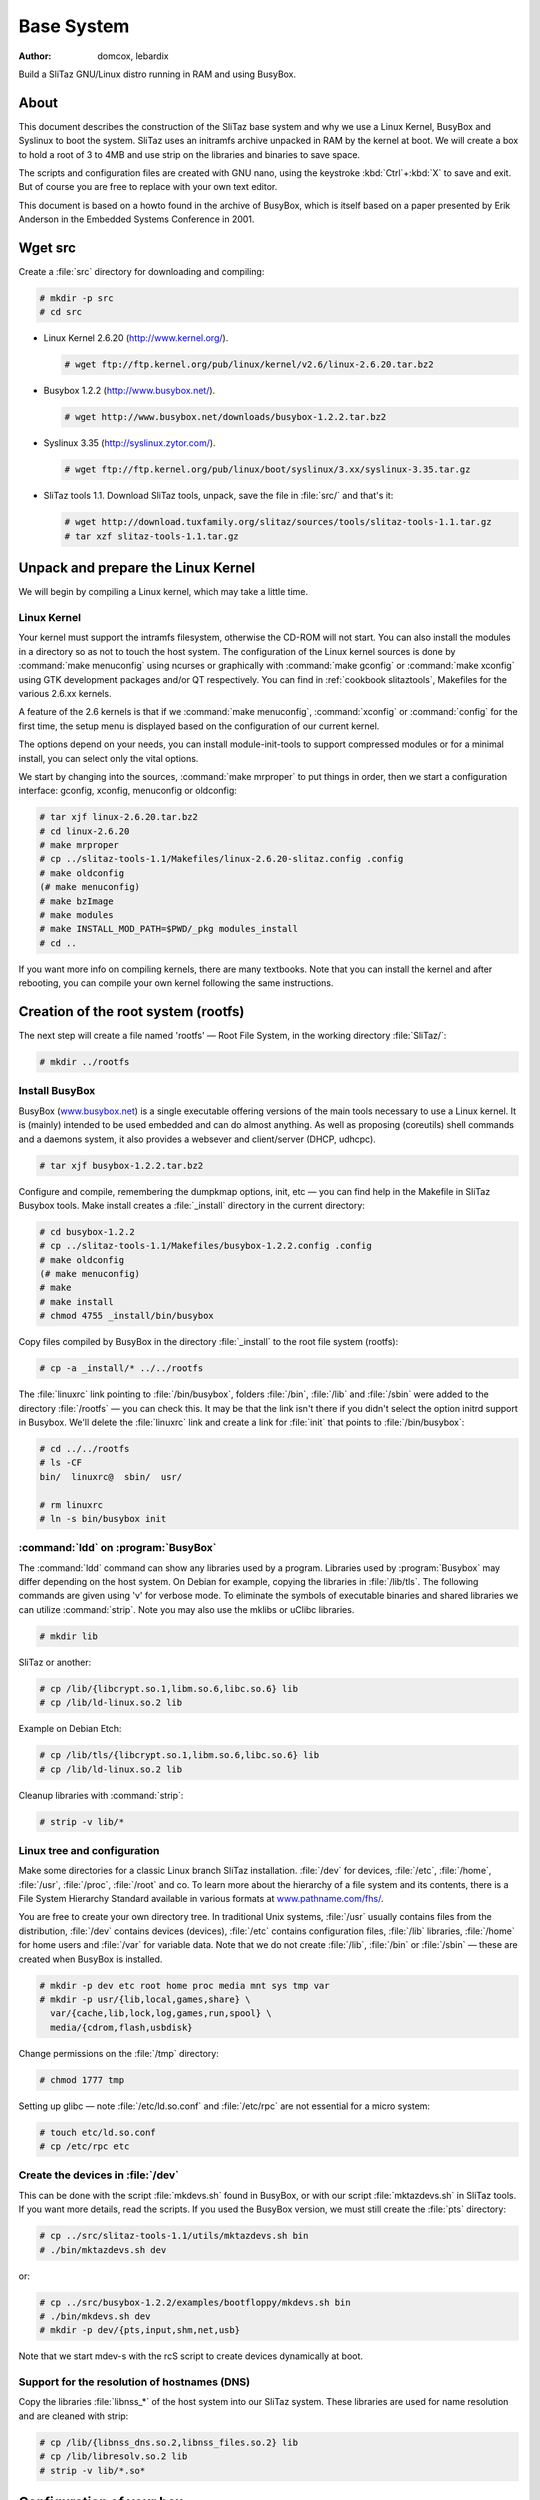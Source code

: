 .. http://doc.slitaz.org/en:scratchbook:base-system
.. en/scratchbook/base-system.txt · Last modified: 2011/05/14 01:04 by lebardix

.. _scratchbook base system:

Base System
===========

:author: domcox, lebardix

Build a SliTaz GNU/Linux distro running in RAM and using BusyBox.


About
-----

This document describes the construction of the SliTaz base system and why we use a Linux Kernel, BusyBox and Syslinux to boot the system.
SliTaz uses an initramfs archive unpacked in RAM by the kernel at boot.
We will create a box to hold a root of 3 to 4MB and use strip on the libraries and binaries to save space.

The scripts and configuration files are created with GNU nano, using the keystroke :kbd:`Ctrl`\ +\ :kbd:`X` to save and exit.
But of course you are free to replace with your own text editor.

This document is based on a howto found in the archive of BusyBox, which is itself based on a paper presented by Erik Anderson in the Embedded Systems Conference in 2001.


Wget src
--------

Create a :file:`src` directory for downloading and compiling:

.. code-block:: console

   # mkdir -p src
   # cd src

* Linux Kernel 2.6.20 (http://www.kernel.org/).

  .. code-block:: console

     # wget ftp://ftp.kernel.org/pub/linux/kernel/v2.6/linux-2.6.20.tar.bz2

* Busybox 1.2.2 (http://www.busybox.net/).

  .. code-block:: console

     # wget http://www.busybox.net/downloads/busybox-1.2.2.tar.bz2

* Syslinux 3.35 (http://syslinux.zytor.com/).

  .. code-block:: console

     # wget ftp://ftp.kernel.org/pub/linux/boot/syslinux/3.xx/syslinux-3.35.tar.gz

* SliTaz tools 1.1.
  Download SliTaz tools, unpack, save the file in :file:`src/` and that's it:

  .. code-block:: console

     # wget http://download.tuxfamily.org/slitaz/sources/tools/slitaz-tools-1.1.tar.gz
     # tar xzf slitaz-tools-1.1.tar.gz


Unpack and prepare the Linux Kernel
-----------------------------------

We will begin by compiling a Linux kernel, which may take a little time.


Linux Kernel
^^^^^^^^^^^^

Your kernel must support the intramfs filesystem, otherwise the CD-ROM will not start.
You can also install the modules in a directory so as not to touch the host system.
The configuration of the Linux kernel sources is done by :command:`make menuconfig` using ncurses or graphically with :command:`make gconfig` or :command:`make xconfig` using GTK development packages and/or QT respectively.
You can find in :ref:`cookbook slitaztools`, Makefiles for the various 2.6.xx kernels.

A feature of the 2.6 kernels is that if we :command:`make menuconfig`, :command:`xconfig` or :command:`config` for the first time, the setup menu is displayed based on the configuration of our current kernel.

The options depend on your needs, you can install module-init-tools to support compressed modules or for a minimal install, you can select only the vital options.

We start by changing into the sources, :command:`make mrproper` to put things in order, then we start a configuration interface: gconfig, xconfig, menuconfig or oldconfig:

.. code-block:: console

   # tar xjf linux-2.6.20.tar.bz2
   # cd linux-2.6.20
   # make mrproper
   # cp ../slitaz-tools-1.1/Makefiles/linux-2.6.20-slitaz.config .config
   # make oldconfig
   (# make menuconfig)
   # make bzImage
   # make modules
   # make INSTALL_MOD_PATH=$PWD/_pkg modules_install
   # cd ..

If you want more info on compiling kernels, there are many textbooks.
Note that you can install the kernel and after rebooting, you can compile your own kernel following the same instructions.


Creation of the root system (rootfs)
------------------------------------

The next step will create a file named 'rootfs' — Root File System, in the working directory :file:`SliTaz/`:

.. code-block:: console

   # mkdir ../rootfs


Install BusyBox
^^^^^^^^^^^^^^^

BusyBox (`www.busybox.net <http://www.busybox.net/>`_) is a single executable offering versions of the main tools necessary to use a Linux kernel.
It is (mainly) intended to be used embedded and can do almost anything.
As well as proposing (coreutils) shell commands and a daemons system, it also provides a websever and client/server (DHCP, udhcpc).

.. code-block:: console

   # tar xjf busybox-1.2.2.tar.bz2

Configure and compile, remembering the dumpkmap options, init, etc — you can find help in the Makefile in SliTaz Busybox tools.
Make install creates a :file:`_install` directory in the current directory:

.. code-block:: console

   # cd busybox-1.2.2
   # cp ../slitaz-tools-1.1/Makefiles/busybox-1.2.2.config .config
   # make oldconfig
   (# make menuconfig)
   # make
   # make install
   # chmod 4755 _install/bin/busybox

Copy files compiled by BusyBox in the directory :file:`_install` to the root file system (rootfs):

.. code-block:: console

   # cp -a _install/* ../../rootfs

The :file:`linuxrc` link pointing to :file:`/bin/busybox`, folders :file:`/bin`, :file:`/lib` and :file:`/sbin` were added to the directory :file:`/rootfs` — you can check this.
It may be that the link isn't there if you didn't select the option initrd support in Busybox.
We'll delete the :file:`linuxrc` link and create a link for :file:`init` that points to :file:`/bin/busybox`:

.. code-block:: console

   # cd ../../rootfs
   # ls -CF
   bin/  linuxrc@  sbin/  usr/

   # rm linuxrc
   # ln -s bin/busybox init


:command:`ldd` on :program:`BusyBox`
^^^^^^^^^^^^^^^^^^^^^^^^^^^^^^^^^^^^

The :command:`ldd` command can show any libraries used by a program.
Libraries used by :program:`Busybox` may differ depending on the host system.
On Debian for example, copying the libraries in :file:`/lib/tls`.
The following commands are given using 'v' for verbose mode.
To eliminate the symbols of executable binaries and shared libraries we can utilize :command:`strip`.
Note you may also use the mklibs or uClibc libraries.

.. code-block:: console

   # mkdir lib

SliTaz or another:

.. code-block:: console

   # cp /lib/{libcrypt.so.1,libm.so.6,libc.so.6} lib
   # cp /lib/ld-linux.so.2 lib

Example on Debian Etch:

.. code-block:: console

   # cp /lib/tls/{libcrypt.so.1,libm.so.6,libc.so.6} lib
   # cp /lib/ld-linux.so.2 lib

Cleanup libraries with :command:`strip`:

.. code-block:: console

   # strip -v lib/*


Linux tree and configuration
^^^^^^^^^^^^^^^^^^^^^^^^^^^^

Make some directories for a classic Linux branch SliTaz installation.
:file:`/dev` for devices, :file:`/etc`, :file:`/home`, :file:`/usr`, :file:`/proc`, :file:`/root` and co.
To learn more about the hierarchy of a file system and its contents, there is a File System Hierarchy Standard available in various formats at `www.pathname.com/fhs/ <http://www.pathname.com/fhs/>`_.

You are free to create your own directory tree.
In traditional Unix systems, :file:`/usr` usually contains files from the distribution, :file:`/dev` contains devices (devices), :file:`/etc` contains configuration files, :file:`/lib` libraries, :file:`/home` for home users and :file:`/var` for variable data.
Note that we do not create :file:`/lib`, :file:`/bin` or :file:`/sbin` — these are created when BusyBox is installed.

.. code-block:: console

   # mkdir -p dev etc root home proc media mnt sys tmp var
   # mkdir -p usr/{lib,local,games,share} \
     var/{cache,lib,lock,log,games,run,spool} \
     media/{cdrom,flash,usbdisk}

Change permissions on the :file:`/tmp` directory:

.. code-block:: console

   # chmod 1777 tmp

Setting up glibc — note :file:`/etc/ld.so.conf` and :file:`/etc/rpc` are not essential for a micro system:

.. code-block:: console

   # touch etc/ld.so.conf
   # cp /etc/rpc etc


Create the devices in :file:`/dev`
^^^^^^^^^^^^^^^^^^^^^^^^^^^^^^^^^^

This can be done with the script :file:`mkdevs.sh` found in BusyBox, or with our script :file:`mktazdevs.sh` in SliTaz tools.
If you want more details, read the scripts.
If you used the BusyBox version, we must still create the :file:`pts` directory:

.. code-block:: console

   # cp ../src/slitaz-tools-1.1/utils/mktazdevs.sh bin
   # ./bin/mktazdevs.sh dev

or:

.. code-block:: console

   # cp ../src/busybox-1.2.2/examples/bootfloppy/mkdevs.sh bin
   # ./bin/mkdevs.sh dev
   # mkdir -p dev/{pts,input,shm,net,usb}

Note that we start mdev-s with the rcS script to create devices dynamically at boot.


Support for the resolution of hostnames (DNS)
^^^^^^^^^^^^^^^^^^^^^^^^^^^^^^^^^^^^^^^^^^^^^

Copy the libraries :file:`libnss_*` of the host system into our SliTaz system.
These libraries are used for name resolution and are cleaned with strip:

.. code-block:: console

   # cp /lib/{libnss_dns.so.2,libnss_files.so.2} lib
   # cp /lib/libresolv.so.2 lib
   # strip -v lib/*.so*


Configuration of your box
-------------------------

Create the necessary files in :file:`/etc`.
For more info, just look at the contents of the files.
We start by creating some files relevant to the core operating system.


Configure network
^^^^^^^^^^^^^^^^^

Create basic files used to configure the network:

.. code-block:: console

   # echo "127.0.0.1      localhost" > etc/hosts
   # echo "localnet    127.0.0.1" > etc/networks
   # echo "slitaz" > etc/hostname
   # echo "order hosts,bind" > etc/host.conf
   # echo "multi on" >> etc/host.conf


:file:`/etc/nsswitch.conf`
^^^^^^^^^^^^^^^^^^^^^^^^^^

Configuration files used to resolve names:

.. code-block:: console

   # nano etc/nsswitch.conf

.. code-block:: shell

   # /etc/nsswitch.conf: GNU Name Service Switch config.
   #
   
   passwd:     files
   group:      files
   shadow:     files
   
   hosts:      files dns
   networks:   files


:file:`/etc/securetty`
^^^^^^^^^^^^^^^^^^^^^^

:file:`/etc/securetty` lists terminals that can connect to root:

.. code-block:: console

   # nano etc/securetty

.. code-block:: shell

   # /etc/securetty: List of terminals on which root is allowed to login.
   #
   console
   
   # For people with serial port consoles
   ttyS0
   
   # Standard consoles
   tty1
   tty2
   tty3
   tty4
   tty5
   tty6
   tty7


:file:`/etc/shells`
^^^^^^^^^^^^^^^^^^^

:file:`/etc/shells`, a shells list of valid connections.
This file is used by the SSH server (:program:`Dropbear`):

.. code-block:: console

   # nano etc/shells

.. code-block:: shell

   # /etc/shells: valid login shells.
   /bin/sh
   /bin/ash
   /bin/hush


:file:`/etc/issue` and :file:`/etc/motd`
^^^^^^^^^^^^^^^^^^^^^^^^^^^^^^^^^^^^^^^^

:file:`/etc/issue` is displayed at the end of boot and the *message of the day* is displayed after logging in:

.. code-block:: console

   # echo "SliTaz GNU/Linux 1.0 Kernel \r \l" > etc/issue
   # echo "" >> etc/issue
   # nano etc/motd

.. code-block:: text

    (°-  { Get documentation in: /usr/share/doc.
    //\    Use: 'less' or 'more' to read files, 'su' to be root. }
    v_/_
   
   SliTaz is distributed in the hope that it will be useful, but
   with ABSOLUTELY NO WARRANTY.


:file:`/etc/busybox.conf`
^^^^^^^^^^^^^^^^^^^^^^^^^

The configuration file for BusyBox, it can set duties on BusyBox applications.
For more information, you can read the :ref:`handbook security` page in the Handbook.
:file:`BusyBox.conf` file:

.. code-block:: console

   # nano etc/busybox.conf

.. code-block:: ini

   # /etc/busybox.conf: SliTaz GNU/linux Busybox configuration.
   #
   
   [SUID]
   # Allow command to be run by anyone.
   su = ssx root.root
   passwd = ssx root.root
   loadkmap = ssx root.root
   mount = ssx root.root
   reboot = ssx root.root
   halt = ssx root.root

For added security, change the permissions on the file:

.. code-block:: console

   # chmod 600 etc/busybox.conf


:file:`/etc/inittab`
^^^^^^^^^^^^^^^^^^^^

Minimal configuration file for init.
It helps to have a root console without having to go through the login and a console on tty2.

.. code-block:: console

   # nano etc/inittab

.. code-block:: shell

   # /etc/inittab: init configuration for SliTaz GNU/Linux.
   
   ::sysinit:/etc/init.d/rcS
   ::respawn:-/bin/sh
   tty2::askfirst:-/bin/sh
   ::ctrlaltdel:/bin/umount -a -r
   ::ctrlaltdel:/sbin/reboot

You will also find a wider example of an :file:`inittab` file in the archive of BusyBox.


:file:`/etc/profile`
^^^^^^^^^^^^^^^^^^^^

This file is read at each login and affects all users.
We must use the :file:`~/.profile` config file for each individual user:

.. code-block:: console

   # nano etc/profile

.. code-block:: shell

   # /etc/profile: system-wide .profile file for the Bourne shells
   
   PATH="/usr/sbin:/usr/bin:/sbin:/bin:/usr/games"
   LD_LIBRARY_PATH="/usr/lib:/lib"
   
   if [ "`id -u`" -eq 0 ]; then
     PS1='\e[1m\u@\h:\w\#\e[m '
   else
     PS1='\e[1m\u@\h:\w\$\e[m '
   fi
   
   DISPLAY=:0.0
   
   export PATH LD_LIBRARY_PATH PS1 DISPLAY ignoreeof
   umask 022


Users, groups and passwords
^^^^^^^^^^^^^^^^^^^^^^^^^^^

Create configuration files of users, groups and passwords in :file:`/etc/ {passwd, shadow, group, gshadow}`, and adjust permissions:

.. code-block:: console

   # echo "root:x:0:0:root:/root:/bin/sh" > etc/passwd
   # echo "root::13525:0:99999:7:::" > etc/shadow
   # echo "root:x:0:" > etc/group
   # echo "root:*::" > etc/gshadow
   # chmod 640 etc/shadow
   # chmod 640 etc/gshadow

You can add other users, like hacker is used by the LiveCD mode.
You can also configure a password for the root user with the :command:`passwd` command.
To add an existing user to an existing group, you must edit :file:`/etc/group` and :file:`/etc/gshadow` because the applet :program:`adduser` provided by BusyBox doesn't offer all of the options provided by the original program.


:file:`/etc/fstab` or :file:`/etc/mtab`
^^^^^^^^^^^^^^^^^^^^^^^^^^^^^^^^^^^^^^^

List filesystems to be mounted:

.. code-block:: console

   # nano etc/fstab

.. code-block:: shell

   # /etc/fstab: information about static file system.
   #
   proc            /proc        proc    defaults          0       0
   sysfs           /sys         sysfs   defaults          0       0
   devpts          /dev/pts     devpts  defaults          0       0
   tmpfs           /dev/shm     tmpfs   defaults          0       0

:file:`/etc/mtab` is used by other :file:`mkfs*`, for listing the mounted partitions.
It needs :file:`/proc` because there is a link on :file:`/proc/mounts`:

.. code-block:: console

   # chroot . /bin/ash
   /# ln -s /proc/mounts /etc/mtab


Keyboard
^^^^^^^^

You can create a :file:`kmap` file specific to your keyboard with the :command:`dumpkmap` command provided by BusyBox.
You can find some :file:`kmap` files in SliTaz tools.
To create a fr_CH kmap file:

.. code-block:: console

   /# mkdir /usr/share/kmap
   /# /bin/busybox dumpkmap > /usr/share/kmap/fr_CH.kmap
   /# exit

Once this is done, you can automatically load your keyboard with loadkmap in a :file:`/etc/init.d/rcS` script:


:file:`/usr/share/doc`
^^^^^^^^^^^^^^^^^^^^^^

You can also add various documents, such as a SliTaz user manual, which you can download as a :file:`tar.gz` from the website:

.. code-block:: console

   # mkdir -p usr/share/doc


Installing the :file:`udhcpc` script
^^^^^^^^^^^^^^^^^^^^^^^^^^^^^^^^^^^^

Udhcpc DHCP client supplied by Busybox is fast and stable, but is developed independently.
Web site: http://udhcp.busybox.net/.
You can use the default script found in the archive of BusyBox.
This script goes into :file:`/usr/share/udhcpc/default.script`, but this can be changed via the command line.
On SliTaz, the client is started at boot by the script :file:`/etc/init.d/network.sh` via the configuration file :file:`/etc/network.conf`:

.. code-block:: console

   # mkdir usr/share/udhcpc
   # cp ../src/busybox-1.2.2/examples/udhcp/simple.script \
     usr/share/udhcpc/default.script
   # chmod +x usr/share/udhcpc/default.script


:file:`/etc/init.d/rcS`
^^^^^^^^^^^^^^^^^^^^^^^

To finish off this draft, you must create the init script :file:`/etc/init.d/rcS` to mount the filesystems and run some commands.
For more information, you can look at the :ref:`cookbook bootscripts` page.
You can change the value of the variable ``KMAP=`` for the keyboard:

.. code-block:: console

   # mkdir etc/init.d
   # nano etc/init.d/rcS

.. code-block:: shell

   #! /bin/sh
   # /etc/init.d/rcS: rcS initial script.
   #
   
   KMAP=fr_CH
   
   echo "Processing /etc/init.d/rcS... "
   
   /bin/mount proc
   /bin/mount -a
   /bin/hostname -F /etc/hostname
   /sbin/ifconfig lo 127.0.0.1 up
   /sbin/loadkmap < /usr/share/kmap/$KMAP.kmap

.. code-block:: console

   # chmod +x etc/init.d/rcS


Note
^^^^

Note that you can still install the Tazpkg package manager (10 kb) that we created, you will find information to install in the source tarball.
You can also install various files from SliTaz tools, such as the licence.


Build an initramfs cpio archive
-------------------------------

The initramfs is a "cpio" archive generated from the root of the system, it is decompressed in RAM by the Linux kernel at boot to create the filesystem (also in RAM).
To generate an initramfs archive, using the root directory of system files (rootfs), we facilitate a search with :command:`find` and add some pipes :command:`|`.
Then we create a cpio archive using :command:`gzip` which we put in the working directory.

The SliTaz initramfs :file:`rootfs.gz` is the root system, but with a :file:`.gz` extension.
If you want to change the name, you need to edit the configuration file for isolinux: :file:`isolinux.cfg` or the :file:`menu.lst` for GRUB.

Generation of the initramfs:

.. code-block:: console

   # find . -print | cpio -o -H newc | gzip -9 > ../rootfs.gz

You should now have a file :file:`rootfs.gz` about 1 to 2MB in the working directory :file:`SliTaz/`.

For a new image, when making changes in rootfs, simply copy the new :file:`rootfs.gz` archive to :file:`rootcd/boot` and create a new image with :command:`genisoimage` or :command:`mkisofs`.
For this you can also use :command:`mktaziso` within SliTaz tools.
This script will check if the directories are present, create a new compressed cpio archive and generate a new bootable ISO image.


Make rootcd files
-----------------

The following steps will help you create the root of the bootable CD-ROM.
We begin by creating the :file:`rootcd`, :file:`boot` and :file:`isolinux` directories for the CD-ROM files:

.. code-block:: console

   # cd ..
   # mkdir -p rootcd/boot/isolinux

Optionally, you can create some other directories in which to place various data, such as HTML documents or packages.


Copy the kernel
^^^^^^^^^^^^^^^

Just copy the kernel previously compiled to :file:`rootcd/boot`:

.. code-block:: console

   # cp src/linux-2.6.20/arch/i386/boot/bzImage rootcd/boot


Copy the initramfs into :file:`rootcd/boot`
^^^^^^^^^^^^^^^^^^^^^^^^^^^^^^^^^^^^^^^^^^^

Copy the :file:`rootfs.gz` to :file:`rootcd/boot`.
We must not forget to generate a new initramfs archive for any changes made to the rootfs (root file system):

.. code-block:: console

   # cp rootfs.gz rootcd/boot


Install the isolinux bootloader
^^^^^^^^^^^^^^^^^^^^^^^^^^^^^^^

The bootloader isolinux — simply copy the :file:`isolinux.bin` from the source archive of Syslinux:

.. code-block:: console

   # cd src
   # tar xzf syslinux-3.35.tar.gz
   # cp syslinux-3.35/isolinux.bin ../rootcd/boot/isolinux
   # cd ..


:file:`isolinux.cfg` — Configure isolinux
^^^^^^^^^^^^^^^^^^^^^^^^^^^^^^^^^^^^^^^^^

Here is an example of an :file:`isolinux.cfg` file that should work well.
You can change it if you wish:

.. code-block:: console

   # nano rootcd/boot/isolinux/isolinux.cfg

.. code-block:: text

   display display.txt
   default slitaz
   label slitaz
       kernel /boot/bzImage
       append initrd=/boot/rootfs.gz rw root=/dev/null vga=788
   implicit 0
   prompt 1
   timeout 80

Here are some changes that you might like to make in :file:`isolinux.cfg`:

* The ``timeout`` value is the number of seconds to wait before booting.
  You can make it 0 or delete the line to start instantly, or choose to wait as long as 10s.
* ``prompt`` can be set to 0 to disable the ``boot:`` prompt.
* You can add more lines to view the contents of several text files when the user presses :kbd:`F1`, :kbd:`F2`, :kbd:`F3`, etc.


:file:`display.txt`
^^^^^^^^^^^^^^^^^^^

A small welcome note, powered by isolinux, you can modify this file if you wish:

.. code-block:: console

   # nano rootcd/boot/isolinux/display.txt

.. code-block:: text

   /*       _\|/_
            (o o)
    +----oOO-{_}-OOo---------------------------------------------------+
        ____  _ _ _____
       / ___|| (_)_   _|_ _ ____
       \___ \| | | | |/ _` |_  /
        ___) | | | | | (_| |/ /
       |____/|_|_| |_|\__,_/___|
   
    SliTaz GNU/Linux - Temporary Autonomous Zone
   
        <ENTER> to boot.
   
                                                                      */


Create an ISO image with :command:`genisoimage` or :command:`mkisofs`
---------------------------------------------------------------------

.. code-block:: console

   # genisoimage -R -o slitaz-cooking.iso -b boot/isolinux/isolinux.bin \
     -c boot/isolinux/boot.cat -no-emul-boot -boot-load-size 4 \
     -V "SliTaz" -input-charset iso8859-1 -boot-info-table rootcd

For each change in the root of the box, you must create a new ISO image.

You can create a small script that will generate a new compressed cpio archive and a new image, or use :command:`mktaziso` within SliTaz tools.
Note that you can also use GRUB to boot the box.


Burn or test ISO image with :program:`Qemu`
-------------------------------------------

You can burn the ISO image with :program:`Graveman`, :program:`k3b` or :command:`wodim` and boot it.
Simple burning command using :command:`wodim` (also valid for :command:`cdrecord`), with a 2.6.XX. kernel:

.. code-block:: console

   # wodim -v -speed=24 -data slitaz-cooking.iso


Qemu
^^^^

Note that you can test the ISO image with the software emulator :program:`Qemu` (On Debian :command:`# aptitude install qemu`).
To emulate the newly created ISO image, simply type:

.. code-block:: console

   # qemu -cdrom slitaz-cooking.iso


Following chapter
^^^^^^^^^^^^^^^^^

The next chapter :ref:`scratchbook base apps` provides all the instructions to install and configure the basic applications and libraries.
